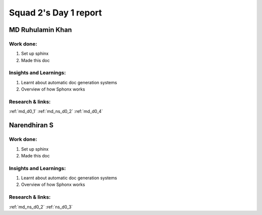 **********************
Squad 2's Day 1 report
**********************

MD Ruhulamin Khan
=================

Work done:
----------
1. Set up sphinx
2. Made this doc

Insights and Learnings:
-----------------------
1. Learnt about automatic doc generation systems
2. Overview of how Sphonx works

Research & links:
-----------------
:ref:`md_d0_1`
:ref:`md_ns_d0_2`
:ref:`md_d0_4`

Narendhiran S
=============

Work done:
----------
1. Set up sphinx
2. Made this doc

Insights and Learnings:
-----------------------
1. Learnt about automatic doc generation systems
2. Overview of how Sphonx works

Research & links:
-----------------
:ref:`md_ns_d0_2`
:ref:`ns_d0_3`
